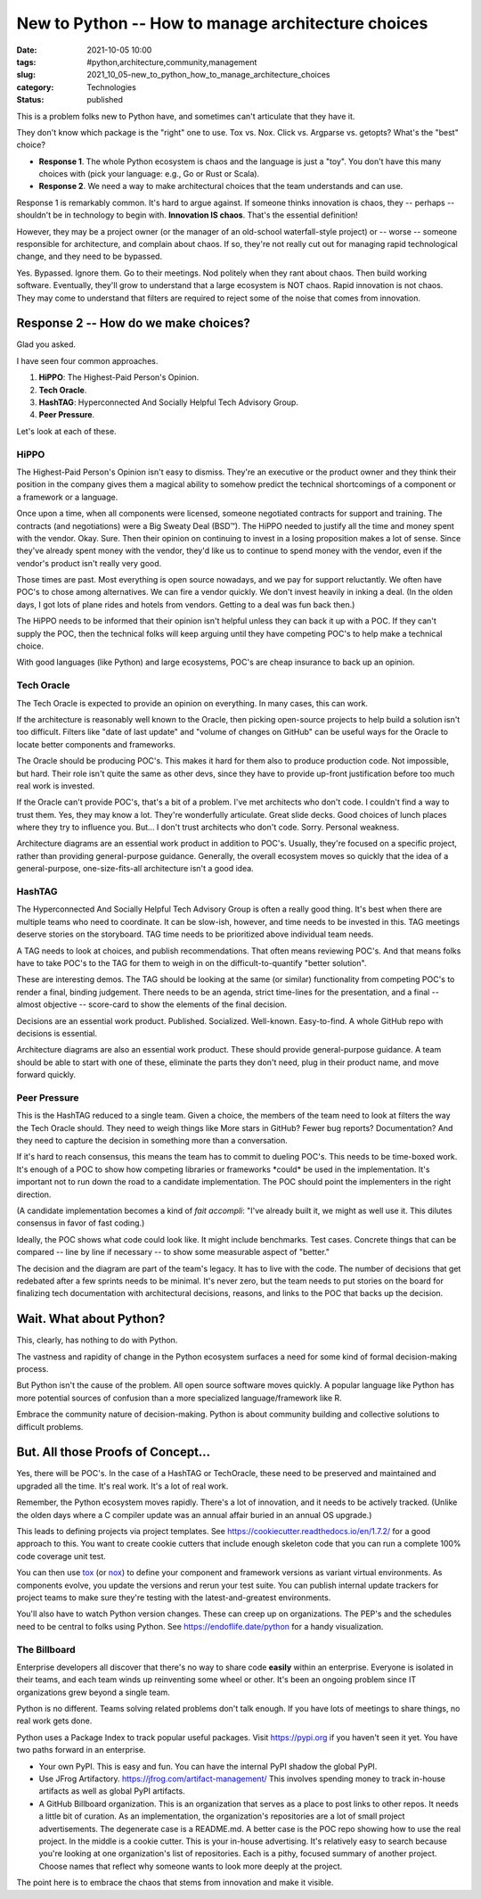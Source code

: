 New to Python -- How to manage architecture choices
###################################################

:date: 2021-10-05 10:00
:tags: #python,architecture,community,management
:slug: 2021_10_05-new_to_python_how_to_manage_architecture_choices
:category: Technologies
:status: published

This is a problem folks new to Python have, and sometimes can't
articulate that they have it.

They don't know which package is the "right" one to use. Tox vs. Nox.
Click vs. Argparse vs. getopts? What's the "best" choice?

-  **Response 1**. The whole Python ecosystem is chaos and the language
   is just a "toy". You don't have this many choices with (pick your
   language: e.g., Go or Rust or Scala).

-  **Response 2**. We need a way to make architectural choices that the
   team understands and can use.

Response 1 is remarkably common. It's hard to argue against. If someone
thinks innovation is chaos, they -- perhaps -- shouldn't be in
technology to begin with. **Innovation IS chaos**. That's the essential
definition!

However, they may be a project owner (or the manager of an old-school
waterfall-style project) or -- worse -- someone responsible for
architecture, and complain about chaos. If so, they're not really cut
out for managing rapid technological change, and they need to be
bypassed.

Yes. Bypassed. Ignore them. Go to their meetings. Nod politely when they
rant about chaos. Then build working software. Eventually, they'll grow
to understand that a large ecosystem is NOT chaos. Rapid innovation is
not chaos. They may come to understand that filters are required to
reject some of the noise that comes from innovation.

Response 2 -- How do we make choices?
=====================================

Glad you asked.

I have seen four common approaches.

#. **HiPPO**: The Highest-Paid Person's Opinion.
#. **Tech Oracle**.
#. **HashTAG**: Hyperconnected And Socially Helpful Tech Advisory Group.
#. **Peer Pressure**.

Let's look at each of these.

HiPPO
-----

The Highest-Paid Person's Opinion isn't easy to dismiss. They're an
executive or the product owner and they think their position in the
company gives them a magical ability to somehow predict the technical
shortcomings of a component or a framework or a language.

Once upon a time, when all components were licensed, someone negotiated
contracts for support and training. The contracts (and negotiations)
were a Big Sweaty Deal (BSD™). The HiPPO needed to justify all the time
and money spent with the vendor. Okay. Sure. Then their opinion on
continuing to invest in a losing proposition makes a lot of sense. Since
they've already spent money with the vendor, they'd like us to continue
to spend money with the vendor, even if the vendor's product isn't
really very good.

Those times are past. Most everything is open source nowadays, and we
pay for support reluctantly. We often have POC's to chose among
alternatives. We can fire a vendor quickly. We don't invest heavily in
inking a deal. (In the olden days, I got lots of plane rides and hotels
from vendors. Getting to a deal was fun back then.)

The HiPPO needs to be informed that their opinion isn't helpful unless
they can back it up with a POC. If they can't supply the POC, then the
technical folks will keep arguing until they have competing POC's to
help make a technical choice.

With good languages (like Python) and large ecosystems, POC's are cheap
insurance to back up an opinion.

Tech Oracle
-----------

The Tech Oracle is expected to provide an opinion on everything. In many
cases, this can work.

If the architecture is reasonably well known to the Oracle, then picking
open-source projects to help build a solution isn't too difficult.
Filters like "date of last update" and "volume of changes on GitHub" can
be useful ways for the Oracle to locate better components and
frameworks.

The Oracle should be producing POC's. This makes it hard for them also
to produce production code. Not impossible, but hard. Their role isn't
quite the same as other devs, since they have to provide up-front
justification before too much real work is invested.

If the Oracle can't provide POC's, that's a bit of a problem. I've met
architects who don't code. I couldn't find a way to trust them. Yes,
they may know a lot. They're wonderfully articulate. Great slide decks.
Good choices of lunch places where they try to influence you. But... I
don't trust architects who don't code. Sorry. Personal weakness.

Architecture diagrams are an essential work product in addition to
POC's. Usually, they're focused on a specific project, rather than
providing general-purpose guidance. Generally, the overall ecosystem
moves so quickly that the idea of a general-purpose, one-size-fits-all
architecture isn't a good idea.

HashTAG
-------

The Hyperconnected And Socially Helpful Tech Advisory Group is often a
really good thing. It's best when there are multiple teams who need to
coordinate. It can be slow-ish, however, and time needs to be invested
in this. TAG meetings deserve stories on the storyboard. TAG time needs
to be prioritized above individual team needs.

A TAG needs to look at choices, and publish recommendations. That often
means reviewing POC's. And that means folks have to take POC's to the
TAG for them to weigh in on the difficult-to-quantify "better solution".

These are interesting demos. The TAG should be looking at the same (or
similar) functionality from competing POC's to render a final, binding
judgement. There needs to be an agenda, strict time-lines for the
presentation, and a final -- almost objective -- score-card to show the
elements of the final decision.

Decisions are an essential work product. Published. Socialized.
Well-known. Easy-to-find. A whole GitHub repo with decisions is
essential.

Architecture diagrams are also an essential work product. These should
provide general-purpose guidance. A team should be able to start with
one of these, eliminate the parts they don't need, plug in their product
name, and move forward quickly.

Peer Pressure
-------------

This is the HashTAG reduced to a single team. Given a choice, the
members of the team need to look at filters the way the Tech Oracle
should. They need to weigh things like More stars in GitHub? Fewer bug
reports? Documentation? And they need to capture the decision in
something more than a conversation.

If it's hard to reach consensus, this means the team has to commit to
dueling POC's. This needs to be time-boxed work. It's enough of a POC to
show how competing libraries or frameworks \*could\* be used in the
implementation. It's important not to run down the road to a candidate
implementation. The POC should point the implementers in the right
direction.

(A candidate implementation becomes a kind of *fait accompli*: "I've
already built it, we might as well use it. This dilutes consensus in
favor of fast coding.)

Ideally, the POC shows what code could look like. It might include
benchmarks. Test cases. Concrete things that can be compared -- line by
line if necessary -- to show some measurable aspect of "better."

The decision and the diagram are part of the team's legacy. It has to
live with the code. The number of decisions that get redebated after a
few sprints needs to be minimal. It's never zero, but the team needs to
put stories on the board for finalizing tech documentation with
architectural decisions, reasons, and links to the POC that backs up the
decision.

Wait. What about Python?
========================

This, clearly, has nothing to do with Python.

The vastness and rapidity of change in the Python ecosystem surfaces a
need for some kind of formal decision-making process.

But Python isn't the cause of the problem. All open source software
moves quickly. A popular language like Python has more potential sources
of confusion than a more specialized language/framework like R.

Embrace the community nature of decision-making. Python is about
community building and collective solutions to difficult problems.

But. All those Proofs of Concept...
===================================

Yes, there will be POC's. In the case of a HashTAG or TechOracle, these
need to be preserved and maintained and upgraded all the time. It's real
work. It's a lot of real work.

Remember, the Python ecosystem moves rapidly. There's a lot of
innovation, and it needs to be actively tracked. (Unlike the olden days
where a C compiler update was an annual affair buried in an annual OS
upgrade.)

This leads to defining projects via project templates.
See https://cookiecutter.readthedocs.io/en/1.7.2/ for a good approach to
this. You want to create cookie cutters that include enough skeleton
code that you can run a complete 100% code coverage unit test.

You can then use `tox <https://tox.readthedocs.io/en/latest/>`__ (or
`nox <https://nox.thea.codes/en/stable/>`__) to define your component
and framework versions as variant virtual environments. As components
evolve, you update the versions and rerun your test suite. You can
publish internal update trackers for project teams to make sure they're
testing with the latest-and-greatest environments.

You'll also have to watch Python version changes. These can creep up on
organizations. The PEP's and the schedules need to be central to folks
using Python. See https://endoflife.date/python for a handy
visualization.

The Billboard
-------------

Enterprise developers all discover that there's no way to share code
**easily** within an enterprise. Everyone is isolated in their teams,
and each team winds up reinventing some wheel or other. It's been an
ongoing problem since IT organizations grew beyond a single team.

Python is no different. Teams solving related problems don't talk
enough. If you have lots of meetings to share things, no real work gets
done.

Python uses a Package Index to track popular useful packages. Visit
https://pypi.org if you haven't seen it yet. You have two paths forward
in an enterprise.

-   Your own PyPI. This is easy and fun. You can have the internal PyPI
    shadow the global PyPI.

-   Use JFrog Artifactory. https://jfrog.com/artifact-management/ This
    involves spending money to track in-house artifacts as well as global
    PyPI artifacts.

-   A GitHub Billboard organization. This is an organization that serves
    as a place to post links to other repos. It needs a little bit of
    curation. As an implementation, the organization's repositories are a
    lot of small project advertisements. The degenerate case is a README.md.
    A better case is the POC repo showing how to use the real project. In
    the middle is a cookie cutter. This is your in-house advertising. It's
    relatively easy to search because you're looking at one organization's
    list of repositories. Each is a pithy, focused summary of another
    project. Choose names that reflect why someone wants to look more deeply
    at the project.

The point here is to embrace the chaos that stems from innovation and
make it visible.





